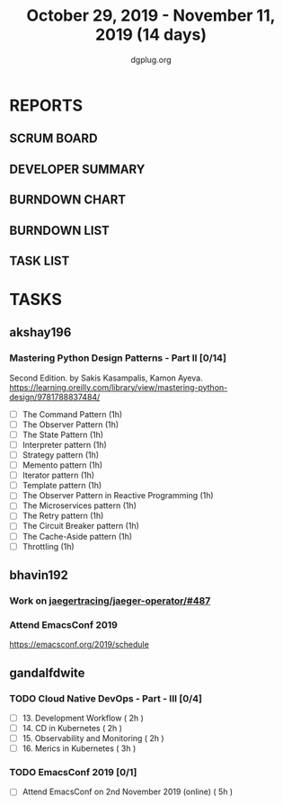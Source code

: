 #+TITLE: October 29, 2019 - November 11, 2019 (14 days)
#+AUTHOR: dgplug.org
#+EMAIL: users@lists.dgplug.org
#+PROPERTY: Effort_ALL 0 0:05 0:10 0:30 1:00 2:00 3:00 4:00
#+COLUMNS: %35ITEM %TASKID %OWNER %3PRIORITY %TODO %5ESTIMATED{+} %3ACTUAL{+}
* REPORTS
** SCRUM BOARD
#+BEGIN: block-update-board
#+END:
** DEVELOPER SUMMARY
#+BEGIN: block-update-summary
#+END:
** BURNDOWN CHART
#+BEGIN: block-update-graph
#+END:
** BURNDOWN LIST
#+PLOT: title:"Burndown" ind:1 deps:(3 4) set:"term dumb" set:"xtics scale 0.5" set:"ytics scale 0.5" file:"burndown.plt" set:"xrange [0:17]"
#+BEGIN: block-update-burndown
#+END:
** TASK LIST
#+BEGIN: columnview :hlines 2 :maxlevel 5 :id "TASKS"
#+END:
* TASKS
  :PROPERTIES:
  :ID:       TASKS
  :SPRINTLENGTH: 14
  :SPRINTSTART: <2019-10-29 Tue>
  :wpd-akshay196: 1
  :wpd-bhavin192: 1
  :wpd-gandalfdwite: 1
  :END:
** akshay196
*** Mastering Python Design Patterns - Part II [0/14]
    :PROPERTIES:
    :ESTIMATED:
    :ACTUAL:
    :OWNER: akshay196
    :ID: READ.1569864940
    :TASKID: READ.1569864940
    :END:
    Second Edition. by Sakis Kasampalis, Kamon Ayeva.
    https://learning.oreilly.com/library/view/mastering-python-design/9781788837484/
    - [ ] The Command Pattern                              (1h)
    - [ ] The Observer Pattern                             (1h)
    - [ ] The State Pattern                                (1h)
    - [ ] Interpreter pattern                              (1h)
    - [ ] Strategy pattern                                 (1h)
    - [ ] Memento pattern                                  (1h)
    - [ ] Iterator pattern                                 (1h)
    - [ ] Template pattern                                 (1h)
    - [ ] The Observer Pattern in Reactive Programming     (1h)
    - [ ] The Microservices pattern                        (1h)
    - [ ] The Retry pattern                                (1h)
    - [ ] The Circuit Breaker pattern                      (1h)
    - [ ] The Cache-Aside pattern                          (1h)
    - [ ] Throttling                                       (1h)
** bhavin192
*** Work on [[https://github.com/jaegertracing/jaeger-operator/issues/487][jaegertracing/jaeger-operator/#487]]
    :PROPERTIES:
    :ESTIMATED: 8
    :ACTUAL:
    :OWNER:    bhavin192
    :ID:       OPS.1572333551
    :TASKID:   OPS.1572333551
    :END:
*** Attend EmacsConf 2019
    :PROPERTIES:
    :ESTIMATED: 6
    :ACTUAL:
    :OWNER:    bhavin192
    :ID:       EVENT.1572333631
    :TASKID:   EVENT.1572333631
    :END:
    https://emacsconf.org/2019/schedule
** gandalfdwite
*** TODO Cloud Native DevOps - Part - III [0/4]
    :PROPERTIES:
    :ESTIMATED: 9
    :ACTUAL:
    :OWNER:    gandalfdwite
    :ID:       READ.1568308423
    :TASKID:   READ.1568308423
    :END:
     - [ ] 13. Development Workflow             ( 2h )
     - [ ] 14. CD in Kubernetes                 ( 2h )
     - [ ] 15. Observability and Monitoring     ( 2h )
     - [ ] 16. Merics in Kubernetes             ( 3h )
*** TODO EmacsConf 2019 [0/1]
    :PROPERTIES:
    :ESTIMATED: 5
    :ACTUAL:
    :OWNER:    gandalfdwite
    :ID:       EVENT.1572287595
    :TASKID:   EVENT.1572287595
    :END:
     - [ ] Attend EmacsConf on 2nd November 2019 (online)   ( 5h )
